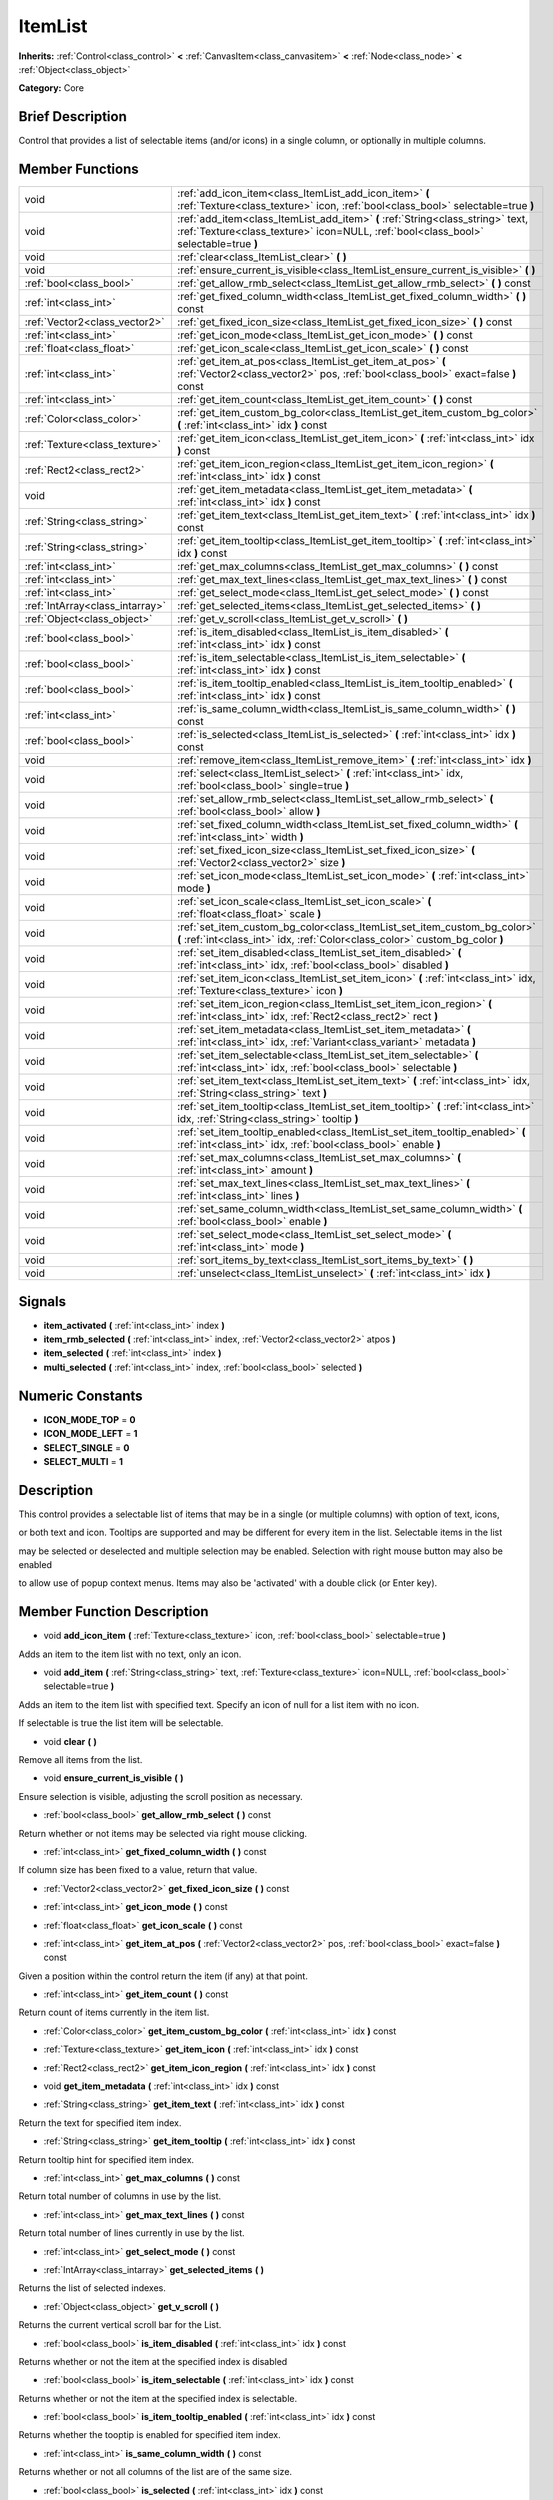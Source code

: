 .. Generated automatically by doc/tools/makerst.py in Godot's source tree.
.. DO NOT EDIT THIS FILE, but the doc/base/classes.xml source instead.

.. _class_ItemList:

ItemList
========

**Inherits:** :ref:`Control<class_control>` **<** :ref:`CanvasItem<class_canvasitem>` **<** :ref:`Node<class_node>` **<** :ref:`Object<class_object>`

**Category:** Core

Brief Description
-----------------

Control that provides a list of selectable items (and/or icons) in a single column, or optionally in multiple columns.

Member Functions
----------------

+----------------------------------+---------------------------------------------------------------------------------------------------------------------------------------------------------------------------+
| void                             | :ref:`add_icon_item<class_ItemList_add_icon_item>`  **(** :ref:`Texture<class_texture>` icon, :ref:`bool<class_bool>` selectable=true  **)**                              |
+----------------------------------+---------------------------------------------------------------------------------------------------------------------------------------------------------------------------+
| void                             | :ref:`add_item<class_ItemList_add_item>`  **(** :ref:`String<class_string>` text, :ref:`Texture<class_texture>` icon=NULL, :ref:`bool<class_bool>` selectable=true  **)** |
+----------------------------------+---------------------------------------------------------------------------------------------------------------------------------------------------------------------------+
| void                             | :ref:`clear<class_ItemList_clear>`  **(** **)**                                                                                                                           |
+----------------------------------+---------------------------------------------------------------------------------------------------------------------------------------------------------------------------+
| void                             | :ref:`ensure_current_is_visible<class_ItemList_ensure_current_is_visible>`  **(** **)**                                                                                   |
+----------------------------------+---------------------------------------------------------------------------------------------------------------------------------------------------------------------------+
| :ref:`bool<class_bool>`          | :ref:`get_allow_rmb_select<class_ItemList_get_allow_rmb_select>`  **(** **)** const                                                                                       |
+----------------------------------+---------------------------------------------------------------------------------------------------------------------------------------------------------------------------+
| :ref:`int<class_int>`            | :ref:`get_fixed_column_width<class_ItemList_get_fixed_column_width>`  **(** **)** const                                                                                   |
+----------------------------------+---------------------------------------------------------------------------------------------------------------------------------------------------------------------------+
| :ref:`Vector2<class_vector2>`    | :ref:`get_fixed_icon_size<class_ItemList_get_fixed_icon_size>`  **(** **)** const                                                                                         |
+----------------------------------+---------------------------------------------------------------------------------------------------------------------------------------------------------------------------+
| :ref:`int<class_int>`            | :ref:`get_icon_mode<class_ItemList_get_icon_mode>`  **(** **)** const                                                                                                     |
+----------------------------------+---------------------------------------------------------------------------------------------------------------------------------------------------------------------------+
| :ref:`float<class_float>`        | :ref:`get_icon_scale<class_ItemList_get_icon_scale>`  **(** **)** const                                                                                                   |
+----------------------------------+---------------------------------------------------------------------------------------------------------------------------------------------------------------------------+
| :ref:`int<class_int>`            | :ref:`get_item_at_pos<class_ItemList_get_item_at_pos>`  **(** :ref:`Vector2<class_vector2>` pos, :ref:`bool<class_bool>` exact=false  **)** const                         |
+----------------------------------+---------------------------------------------------------------------------------------------------------------------------------------------------------------------------+
| :ref:`int<class_int>`            | :ref:`get_item_count<class_ItemList_get_item_count>`  **(** **)** const                                                                                                   |
+----------------------------------+---------------------------------------------------------------------------------------------------------------------------------------------------------------------------+
| :ref:`Color<class_color>`        | :ref:`get_item_custom_bg_color<class_ItemList_get_item_custom_bg_color>`  **(** :ref:`int<class_int>` idx  **)** const                                                    |
+----------------------------------+---------------------------------------------------------------------------------------------------------------------------------------------------------------------------+
| :ref:`Texture<class_texture>`    | :ref:`get_item_icon<class_ItemList_get_item_icon>`  **(** :ref:`int<class_int>` idx  **)** const                                                                          |
+----------------------------------+---------------------------------------------------------------------------------------------------------------------------------------------------------------------------+
| :ref:`Rect2<class_rect2>`        | :ref:`get_item_icon_region<class_ItemList_get_item_icon_region>`  **(** :ref:`int<class_int>` idx  **)** const                                                            |
+----------------------------------+---------------------------------------------------------------------------------------------------------------------------------------------------------------------------+
| void                             | :ref:`get_item_metadata<class_ItemList_get_item_metadata>`  **(** :ref:`int<class_int>` idx  **)** const                                                                  |
+----------------------------------+---------------------------------------------------------------------------------------------------------------------------------------------------------------------------+
| :ref:`String<class_string>`      | :ref:`get_item_text<class_ItemList_get_item_text>`  **(** :ref:`int<class_int>` idx  **)** const                                                                          |
+----------------------------------+---------------------------------------------------------------------------------------------------------------------------------------------------------------------------+
| :ref:`String<class_string>`      | :ref:`get_item_tooltip<class_ItemList_get_item_tooltip>`  **(** :ref:`int<class_int>` idx  **)** const                                                                    |
+----------------------------------+---------------------------------------------------------------------------------------------------------------------------------------------------------------------------+
| :ref:`int<class_int>`            | :ref:`get_max_columns<class_ItemList_get_max_columns>`  **(** **)** const                                                                                                 |
+----------------------------------+---------------------------------------------------------------------------------------------------------------------------------------------------------------------------+
| :ref:`int<class_int>`            | :ref:`get_max_text_lines<class_ItemList_get_max_text_lines>`  **(** **)** const                                                                                           |
+----------------------------------+---------------------------------------------------------------------------------------------------------------------------------------------------------------------------+
| :ref:`int<class_int>`            | :ref:`get_select_mode<class_ItemList_get_select_mode>`  **(** **)** const                                                                                                 |
+----------------------------------+---------------------------------------------------------------------------------------------------------------------------------------------------------------------------+
| :ref:`IntArray<class_intarray>`  | :ref:`get_selected_items<class_ItemList_get_selected_items>`  **(** **)**                                                                                                 |
+----------------------------------+---------------------------------------------------------------------------------------------------------------------------------------------------------------------------+
| :ref:`Object<class_object>`      | :ref:`get_v_scroll<class_ItemList_get_v_scroll>`  **(** **)**                                                                                                             |
+----------------------------------+---------------------------------------------------------------------------------------------------------------------------------------------------------------------------+
| :ref:`bool<class_bool>`          | :ref:`is_item_disabled<class_ItemList_is_item_disabled>`  **(** :ref:`int<class_int>` idx  **)** const                                                                    |
+----------------------------------+---------------------------------------------------------------------------------------------------------------------------------------------------------------------------+
| :ref:`bool<class_bool>`          | :ref:`is_item_selectable<class_ItemList_is_item_selectable>`  **(** :ref:`int<class_int>` idx  **)** const                                                                |
+----------------------------------+---------------------------------------------------------------------------------------------------------------------------------------------------------------------------+
| :ref:`bool<class_bool>`          | :ref:`is_item_tooltip_enabled<class_ItemList_is_item_tooltip_enabled>`  **(** :ref:`int<class_int>` idx  **)** const                                                      |
+----------------------------------+---------------------------------------------------------------------------------------------------------------------------------------------------------------------------+
| :ref:`int<class_int>`            | :ref:`is_same_column_width<class_ItemList_is_same_column_width>`  **(** **)** const                                                                                       |
+----------------------------------+---------------------------------------------------------------------------------------------------------------------------------------------------------------------------+
| :ref:`bool<class_bool>`          | :ref:`is_selected<class_ItemList_is_selected>`  **(** :ref:`int<class_int>` idx  **)** const                                                                              |
+----------------------------------+---------------------------------------------------------------------------------------------------------------------------------------------------------------------------+
| void                             | :ref:`remove_item<class_ItemList_remove_item>`  **(** :ref:`int<class_int>` idx  **)**                                                                                    |
+----------------------------------+---------------------------------------------------------------------------------------------------------------------------------------------------------------------------+
| void                             | :ref:`select<class_ItemList_select>`  **(** :ref:`int<class_int>` idx, :ref:`bool<class_bool>` single=true  **)**                                                         |
+----------------------------------+---------------------------------------------------------------------------------------------------------------------------------------------------------------------------+
| void                             | :ref:`set_allow_rmb_select<class_ItemList_set_allow_rmb_select>`  **(** :ref:`bool<class_bool>` allow  **)**                                                              |
+----------------------------------+---------------------------------------------------------------------------------------------------------------------------------------------------------------------------+
| void                             | :ref:`set_fixed_column_width<class_ItemList_set_fixed_column_width>`  **(** :ref:`int<class_int>` width  **)**                                                            |
+----------------------------------+---------------------------------------------------------------------------------------------------------------------------------------------------------------------------+
| void                             | :ref:`set_fixed_icon_size<class_ItemList_set_fixed_icon_size>`  **(** :ref:`Vector2<class_vector2>` size  **)**                                                           |
+----------------------------------+---------------------------------------------------------------------------------------------------------------------------------------------------------------------------+
| void                             | :ref:`set_icon_mode<class_ItemList_set_icon_mode>`  **(** :ref:`int<class_int>` mode  **)**                                                                               |
+----------------------------------+---------------------------------------------------------------------------------------------------------------------------------------------------------------------------+
| void                             | :ref:`set_icon_scale<class_ItemList_set_icon_scale>`  **(** :ref:`float<class_float>` scale  **)**                                                                        |
+----------------------------------+---------------------------------------------------------------------------------------------------------------------------------------------------------------------------+
| void                             | :ref:`set_item_custom_bg_color<class_ItemList_set_item_custom_bg_color>`  **(** :ref:`int<class_int>` idx, :ref:`Color<class_color>` custom_bg_color  **)**               |
+----------------------------------+---------------------------------------------------------------------------------------------------------------------------------------------------------------------------+
| void                             | :ref:`set_item_disabled<class_ItemList_set_item_disabled>`  **(** :ref:`int<class_int>` idx, :ref:`bool<class_bool>` disabled  **)**                                      |
+----------------------------------+---------------------------------------------------------------------------------------------------------------------------------------------------------------------------+
| void                             | :ref:`set_item_icon<class_ItemList_set_item_icon>`  **(** :ref:`int<class_int>` idx, :ref:`Texture<class_texture>` icon  **)**                                            |
+----------------------------------+---------------------------------------------------------------------------------------------------------------------------------------------------------------------------+
| void                             | :ref:`set_item_icon_region<class_ItemList_set_item_icon_region>`  **(** :ref:`int<class_int>` idx, :ref:`Rect2<class_rect2>` rect  **)**                                  |
+----------------------------------+---------------------------------------------------------------------------------------------------------------------------------------------------------------------------+
| void                             | :ref:`set_item_metadata<class_ItemList_set_item_metadata>`  **(** :ref:`int<class_int>` idx, :ref:`Variant<class_variant>` metadata  **)**                                |
+----------------------------------+---------------------------------------------------------------------------------------------------------------------------------------------------------------------------+
| void                             | :ref:`set_item_selectable<class_ItemList_set_item_selectable>`  **(** :ref:`int<class_int>` idx, :ref:`bool<class_bool>` selectable  **)**                                |
+----------------------------------+---------------------------------------------------------------------------------------------------------------------------------------------------------------------------+
| void                             | :ref:`set_item_text<class_ItemList_set_item_text>`  **(** :ref:`int<class_int>` idx, :ref:`String<class_string>` text  **)**                                              |
+----------------------------------+---------------------------------------------------------------------------------------------------------------------------------------------------------------------------+
| void                             | :ref:`set_item_tooltip<class_ItemList_set_item_tooltip>`  **(** :ref:`int<class_int>` idx, :ref:`String<class_string>` tooltip  **)**                                     |
+----------------------------------+---------------------------------------------------------------------------------------------------------------------------------------------------------------------------+
| void                             | :ref:`set_item_tooltip_enabled<class_ItemList_set_item_tooltip_enabled>`  **(** :ref:`int<class_int>` idx, :ref:`bool<class_bool>` enable  **)**                          |
+----------------------------------+---------------------------------------------------------------------------------------------------------------------------------------------------------------------------+
| void                             | :ref:`set_max_columns<class_ItemList_set_max_columns>`  **(** :ref:`int<class_int>` amount  **)**                                                                         |
+----------------------------------+---------------------------------------------------------------------------------------------------------------------------------------------------------------------------+
| void                             | :ref:`set_max_text_lines<class_ItemList_set_max_text_lines>`  **(** :ref:`int<class_int>` lines  **)**                                                                    |
+----------------------------------+---------------------------------------------------------------------------------------------------------------------------------------------------------------------------+
| void                             | :ref:`set_same_column_width<class_ItemList_set_same_column_width>`  **(** :ref:`bool<class_bool>` enable  **)**                                                           |
+----------------------------------+---------------------------------------------------------------------------------------------------------------------------------------------------------------------------+
| void                             | :ref:`set_select_mode<class_ItemList_set_select_mode>`  **(** :ref:`int<class_int>` mode  **)**                                                                           |
+----------------------------------+---------------------------------------------------------------------------------------------------------------------------------------------------------------------------+
| void                             | :ref:`sort_items_by_text<class_ItemList_sort_items_by_text>`  **(** **)**                                                                                                 |
+----------------------------------+---------------------------------------------------------------------------------------------------------------------------------------------------------------------------+
| void                             | :ref:`unselect<class_ItemList_unselect>`  **(** :ref:`int<class_int>` idx  **)**                                                                                          |
+----------------------------------+---------------------------------------------------------------------------------------------------------------------------------------------------------------------------+

Signals
-------

-  **item_activated**  **(** :ref:`int<class_int>` index  **)**
-  **item_rmb_selected**  **(** :ref:`int<class_int>` index, :ref:`Vector2<class_vector2>` atpos  **)**
-  **item_selected**  **(** :ref:`int<class_int>` index  **)**
-  **multi_selected**  **(** :ref:`int<class_int>` index, :ref:`bool<class_bool>` selected  **)**

Numeric Constants
-----------------

- **ICON_MODE_TOP** = **0**
- **ICON_MODE_LEFT** = **1**
- **SELECT_SINGLE** = **0**
- **SELECT_MULTI** = **1**

Description
-----------

This control provides a selectable list of items that may be in a single (or multiple columns) with option of text, icons,

or both text and icon.  Tooltips are supported and may be different for every item in the list.  Selectable items in the list

may be selected or deselected and multiple selection may be enabled.  Selection with right mouse button may also be enabled

to allow use of popup context menus.  Items may also be 'activated' with a double click (or Enter key).

Member Function Description
---------------------------

.. _class_ItemList_add_icon_item:

- void  **add_icon_item**  **(** :ref:`Texture<class_texture>` icon, :ref:`bool<class_bool>` selectable=true  **)**

Adds an item to the item list with no text, only an icon.

.. _class_ItemList_add_item:

- void  **add_item**  **(** :ref:`String<class_string>` text, :ref:`Texture<class_texture>` icon=NULL, :ref:`bool<class_bool>` selectable=true  **)**

Adds an item to the item list with specified text.  Specify an icon of null for a list item with no icon.

If selectable is true the list item will be selectable.

.. _class_ItemList_clear:

- void  **clear**  **(** **)**

Remove all items from the list.

.. _class_ItemList_ensure_current_is_visible:

- void  **ensure_current_is_visible**  **(** **)**

Ensure selection is visible, adjusting the scroll position as necessary.

.. _class_ItemList_get_allow_rmb_select:

- :ref:`bool<class_bool>`  **get_allow_rmb_select**  **(** **)** const

Return whether or not items may be selected via right mouse clicking.

.. _class_ItemList_get_fixed_column_width:

- :ref:`int<class_int>`  **get_fixed_column_width**  **(** **)** const

If column size has been fixed to a value, return that value.

.. _class_ItemList_get_fixed_icon_size:

- :ref:`Vector2<class_vector2>`  **get_fixed_icon_size**  **(** **)** const

.. _class_ItemList_get_icon_mode:

- :ref:`int<class_int>`  **get_icon_mode**  **(** **)** const

.. _class_ItemList_get_icon_scale:

- :ref:`float<class_float>`  **get_icon_scale**  **(** **)** const

.. _class_ItemList_get_item_at_pos:

- :ref:`int<class_int>`  **get_item_at_pos**  **(** :ref:`Vector2<class_vector2>` pos, :ref:`bool<class_bool>` exact=false  **)** const

Given a position within the control return the item (if any) at that point.

.. _class_ItemList_get_item_count:

- :ref:`int<class_int>`  **get_item_count**  **(** **)** const

Return count of items currently in the item list.

.. _class_ItemList_get_item_custom_bg_color:

- :ref:`Color<class_color>`  **get_item_custom_bg_color**  **(** :ref:`int<class_int>` idx  **)** const

.. _class_ItemList_get_item_icon:

- :ref:`Texture<class_texture>`  **get_item_icon**  **(** :ref:`int<class_int>` idx  **)** const

.. _class_ItemList_get_item_icon_region:

- :ref:`Rect2<class_rect2>`  **get_item_icon_region**  **(** :ref:`int<class_int>` idx  **)** const

.. _class_ItemList_get_item_metadata:

- void  **get_item_metadata**  **(** :ref:`int<class_int>` idx  **)** const

.. _class_ItemList_get_item_text:

- :ref:`String<class_string>`  **get_item_text**  **(** :ref:`int<class_int>` idx  **)** const

Return the text for specified item index.

.. _class_ItemList_get_item_tooltip:

- :ref:`String<class_string>`  **get_item_tooltip**  **(** :ref:`int<class_int>` idx  **)** const

Return tooltip hint for specified item index.

.. _class_ItemList_get_max_columns:

- :ref:`int<class_int>`  **get_max_columns**  **(** **)** const

Return total number of columns in use by the list.

.. _class_ItemList_get_max_text_lines:

- :ref:`int<class_int>`  **get_max_text_lines**  **(** **)** const

Return total number of lines currently in use by the list.

.. _class_ItemList_get_select_mode:

- :ref:`int<class_int>`  **get_select_mode**  **(** **)** const

.. _class_ItemList_get_selected_items:

- :ref:`IntArray<class_intarray>`  **get_selected_items**  **(** **)**

Returns the list of selected indexes.

.. _class_ItemList_get_v_scroll:

- :ref:`Object<class_object>`  **get_v_scroll**  **(** **)**

Returns the current vertical scroll bar for the List.

.. _class_ItemList_is_item_disabled:

- :ref:`bool<class_bool>`  **is_item_disabled**  **(** :ref:`int<class_int>` idx  **)** const

Returns whether or not the item at the specified index is disabled

.. _class_ItemList_is_item_selectable:

- :ref:`bool<class_bool>`  **is_item_selectable**  **(** :ref:`int<class_int>` idx  **)** const

Returns whether or not the item at the specified index is selectable.

.. _class_ItemList_is_item_tooltip_enabled:

- :ref:`bool<class_bool>`  **is_item_tooltip_enabled**  **(** :ref:`int<class_int>` idx  **)** const

Returns whether the tooptip is enabled for specified item index.

.. _class_ItemList_is_same_column_width:

- :ref:`int<class_int>`  **is_same_column_width**  **(** **)** const

Returns whether or not all columns of the list are of the same size.

.. _class_ItemList_is_selected:

- :ref:`bool<class_bool>`  **is_selected**  **(** :ref:`int<class_int>` idx  **)** const

Returns whether or not item at the specified index is currently selected.

.. _class_ItemList_remove_item:

- void  **remove_item**  **(** :ref:`int<class_int>` idx  **)**

Remove item at specified index from the list.

.. _class_ItemList_select:

- void  **select**  **(** :ref:`int<class_int>` idx, :ref:`bool<class_bool>` single=true  **)**

Select the item at the specified index.

Note:  This method does not trigger the item selection signal.

.. _class_ItemList_set_allow_rmb_select:

- void  **set_allow_rmb_select**  **(** :ref:`bool<class_bool>` allow  **)**

Allow (or disallow) selection of (selectable) items in the list using right mouse button.

.. _class_ItemList_set_fixed_column_width:

- void  **set_fixed_column_width**  **(** :ref:`int<class_int>` width  **)**

Set the size (width) all columns in the list are to use.

.. _class_ItemList_set_fixed_icon_size:

- void  **set_fixed_icon_size**  **(** :ref:`Vector2<class_vector2>` size  **)**

.. _class_ItemList_set_icon_mode:

- void  **set_icon_mode**  **(** :ref:`int<class_int>` mode  **)**

.. _class_ItemList_set_icon_scale:

- void  **set_icon_scale**  **(** :ref:`float<class_float>` scale  **)**

.. _class_ItemList_set_item_custom_bg_color:

- void  **set_item_custom_bg_color**  **(** :ref:`int<class_int>` idx, :ref:`Color<class_color>` custom_bg_color  **)**

.. _class_ItemList_set_item_disabled:

- void  **set_item_disabled**  **(** :ref:`int<class_int>` idx, :ref:`bool<class_bool>` disabled  **)**

Disable (or enable) item at specified index.

Disabled items are not be selectable and do not fire activation (Enter or double-click) signals.

.. _class_ItemList_set_item_icon:

- void  **set_item_icon**  **(** :ref:`int<class_int>` idx, :ref:`Texture<class_texture>` icon  **)**

Set (or replace) icon of the item at the specified index.

.. _class_ItemList_set_item_icon_region:

- void  **set_item_icon_region**  **(** :ref:`int<class_int>` idx, :ref:`Rect2<class_rect2>` rect  **)**

.. _class_ItemList_set_item_metadata:

- void  **set_item_metadata**  **(** :ref:`int<class_int>` idx, :ref:`Variant<class_variant>` metadata  **)**

Sets a value (of any type) to be stored with the item at the specified index.

.. _class_ItemList_set_item_selectable:

- void  **set_item_selectable**  **(** :ref:`int<class_int>` idx, :ref:`bool<class_bool>` selectable  **)**

Allow or disallow selection of the item at the specified index.

.. _class_ItemList_set_item_text:

- void  **set_item_text**  **(** :ref:`int<class_int>` idx, :ref:`String<class_string>` text  **)**

Sets text of item at specified index.

.. _class_ItemList_set_item_tooltip:

- void  **set_item_tooltip**  **(** :ref:`int<class_int>` idx, :ref:`String<class_string>` tooltip  **)**

Sets tooltip hint for item at specified index.

.. _class_ItemList_set_item_tooltip_enabled:

- void  **set_item_tooltip_enabled**  **(** :ref:`int<class_int>` idx, :ref:`bool<class_bool>` enable  **)**

Sets whether the tooltip is enabled for specified item index.

.. _class_ItemList_set_max_columns:

- void  **set_max_columns**  **(** :ref:`int<class_int>` amount  **)**

Set maximum number of columns to use for the list.

.. _class_ItemList_set_max_text_lines:

- void  **set_max_text_lines**  **(** :ref:`int<class_int>` lines  **)**

Set maximum number of lines to use for the list.

.. _class_ItemList_set_same_column_width:

- void  **set_same_column_width**  **(** :ref:`bool<class_bool>` enable  **)**

Sets a fixed size (width) to use for all columns of the list.

.. _class_ItemList_set_select_mode:

- void  **set_select_mode**  **(** :ref:`int<class_int>` mode  **)**

.. _class_ItemList_sort_items_by_text:

- void  **sort_items_by_text**  **(** **)**

Sorts items in the list by their text.

.. _class_ItemList_unselect:

- void  **unselect**  **(** :ref:`int<class_int>` idx  **)**

Ensure item at specified index is not selected.


